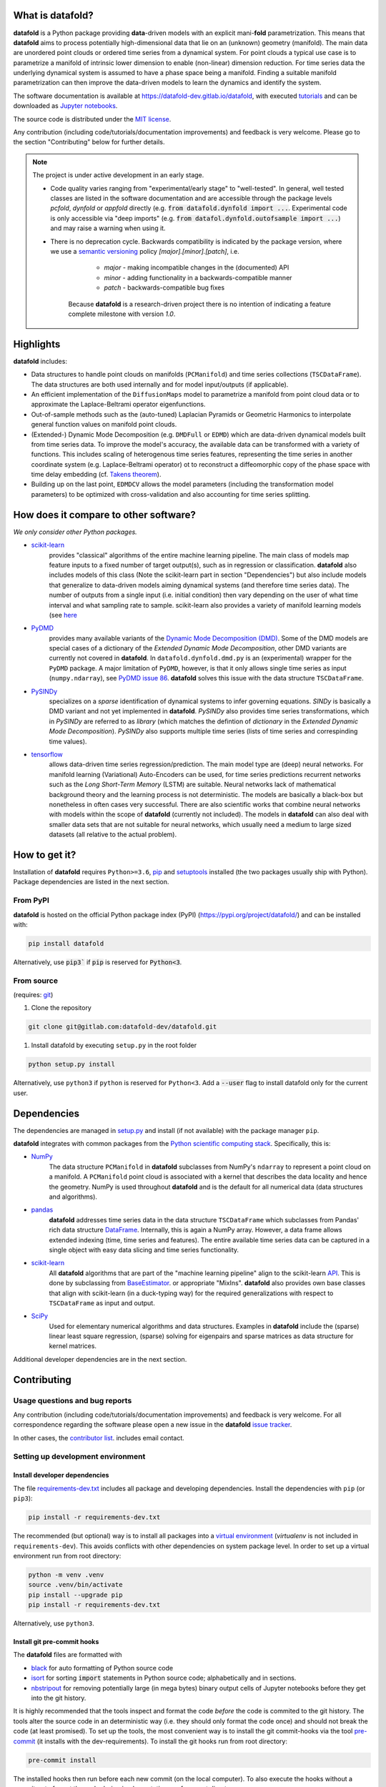 What is **datafold**?
=====================

**datafold** is a Python package providing **data**-driven models with an explicit
mani-**fold** parametrization. This means that **datafold** aims to
process potentially high-dimensional data that lie on an (unknown) geometry (manifold).
The main data are unordered point clouds or ordered time series from a dynamical system.
For point clouds a typical use case is to parametrize a manifold of intrinsic lower
dimension to enable (non-linear) dimension reduction. For time series data
the underlying dynamical system is assumed to have a phase space being a manifold.
Finding a suitable manifold parametrization can then improve the data-driven models to
learn the dynamics and identify the system.

The software documentation is available at
`https://datafold-dev.gitlab.io/datafold <https://datafold-dev.gitlab.io/datafold>`_,
with executed
`tutorials <https://datafold-dev.gitlab.io/datafold/tutorial_index.html>`_
and can be downloaded as
`Jupyter notebooks <https://gitlab.com/datafold-dev/datafold/-/tree/master/tutorials>`_.

The source code is distributed under the `MIT license <https://gitlab
.com/datafold-dev/datafold/-/blob/master/LICENSE>`_.

Any contribution (including code/tutorials/documentation improvements) and feedback is
very welcome. Please go to the section "Contributing" below for further details.

.. note::
    The project is under active development in an early stage.

    * Code quality varies ranging from "experimental/early stage" to "well-tested". In
      general, well tested classes are listed in the software documentation and are
      accessible through the package levels `pcfold`, `dynfold` or `appfold` directly
      (e.g. :code:`from datafold.dynfold import ...`. Experimental code is only
      accessible via "deep imports"
      (e.g. :code:`from datafol.dynfold.outofsample import ...`) and may raise a warning
      when using it.
    * There is no deprecation cycle. Backwards compatibility is indicated by the
      package version, where we use a `semantic versioning <https://semver.org/>`_
      policy `[major].[minor].[patch]`, i.e.

         * `major` - making incompatible changes in the (documented) API
         * `minor` - adding functionality in a backwards-compatible manner
         * `patch` - backwards-compatible bug fixes

       Because **datafold** is a research-driven project there is no intention of
       indicating a feature complete milestone with version `1.0`.

Highlights
==========

**datafold** includes:

* Data structures to handle point clouds on manifolds (``PCManifold``) and time series
  collections (``TSCDataFrame``). The data structures are both used internally and for
  model input/outputs (if applicable).
* An efficient implementation of the ``DiffusionMaps`` model to parametrize a manifold
  from point cloud data or to approximate the Laplace-Beltrami operator eigenfunctions.
* Out-of-sample methods such as the (auto-tuned) Laplacian Pyramids or Geometric
  Harmonics to interpolate general function values on manifold point clouds.
* (Extended-) Dynamic Mode Decomposition (e.g. ``DMDFull`` or ``EDMD``) which
  are data-driven dynamical models built from time series data. To improve the
  model's accuracy, the available data can be transformed with a variety of functions.
  This includes scaling of heterogenous time series features, representing the
  time series in another coordinate system (e.g. Laplace-Beltrami operator) ot to
  reconstruct a diffeomorphic copy of the phase space with time delay embedding (cf.
  `Takens theorem <https://en.wikipedia.org/wiki/Takens%27s_theorem>`_).
* Building up on the last point, ``EDMDCV`` allows the model parameters (including the
  transformation model parameters) to be optimized with cross-validation and
  also accounting for time series splitting.

How does it compare to other software?
======================================

*We only consider other Python packages.*

* `scikit-learn <https://scikit-learn.org/stable/>`_
   provides "classical" algorithms of the entire machine learning pipeline. The main
   class of models map feature inputs to a fixed number of target output(s), such as in
   regression or classification. **datafold** also includes models
   of this class (Note the scikit-learn part in section "Dependencies") but also
   include models that generalize to data-driven models aiming
   dynamical systems (and therefore time series data). The number of outputs from a
   single input (i.e. initial condition) then vary depending on the user of what time
   interval and what sampling rate to sample. scikit-learn also provides a variety of
   manifold learning models (see
   `here <https://scikit-learn.org/stable/modules/manifold.html>`_

* `PyDMD <https://mathlab.github.io/PyDMD/build/html/index.html>`_
   provides many available \
   variants of the `Dynamic Mode Decomposition (DMD) <https://en.wikipedia
   .org/wiki/Dynamic_mode_decomposition>`_. Some of the DMD models are special
   cases of a dictionary of the `Extended Dynamic Mode Decomposition`, other DMD
   variants are currently not covered in **datafold**. In ``datafold.dynfold.dmd.py`` is
   an (experimental) wrapper for the ``PyDMD`` package. A major limitation of ``PyDMD``,
   however, is that it only allows single time series as input (``numpy.ndarray``),
   see `PyDMD issue 86 <https://github.com/mathLab/PyDMD/issues/86>`_. **datafold**
   solves this issue with the data structure ``TSCDataFrame``.

* `PySINDy <https://pysindy.readthedocs.io/en/latest/>`_
   specializes on a `sparse` identification of dynamical systems to infer governing
   equations. `SINDy` is basically a DMD variant and not yet implemented in
   **datafold**. `PySINDy` also provides time series transformations, which
   in `PySINDy` are referred to as `library` (which matches the defintion of
   `dictionary` in  the `Extended Dynamic Mode Decomposition`). `PySINDy` also supports
   multiple time series (lists of time series and correspinding time values).

* `tensorflow <https://www.tensorflow.org/>`_
   allows data-driven time series regression/prediction. The main model type are (deep)
   neural networks. For manifold learning (Variational) Auto-Encoders can be used, for
   time series predictions recurrent networks such as
   the `Long Short-Term Memory` (LSTM) are suitable. Neural networks lack of
   mathematical background theory and the learning process is not deterministic. The
   models are basically a black-box but nonetheless in often cases very successful. There
   are also scientific works that combine neural networks with models within the scope of
   **datafold** (currently not included). The models in **datafold** can also deal with
   smaller data sets that are not suitable for neural networks, which usually need a
   medium to large sized datasets (all relative to the actual problem).


How to get it?
==============

Installation of **datafold** requires ``Python>=3.6``,
`pip <https://pip.pypa.io/en/stable/>`_ and
`setuptools <https://setuptools.readthedocs.io/en/latest/>`_ installed (the two
packages usually ship with Python). Package dependencies are listed in the
next section.

From PyPI
---------

**datafold** is hosted on the official Python package index (PyPI)
(https://pypi.org/project/datafold/) and can be installed with: 

.. code-block:: bash

   pip install datafold

Alternatively, use :code:`pip3`` if :code:`pip` is reserved for :code:`Python<3`.

From source
-----------

(requires: `git <https://git-scm.com/>`_)

#. Clone the repository

.. code-block:: bash

   git clone git@gitlab.com:datafold-dev/datafold.git


#. Install datafold by executing ``setup.py`` in the root folder

.. code-block:: bash

   python setup.py install

Alternatively, use ``python3`` if ``python`` is reserved for ``Python<3``. Add
a :code:`--user` flag to install datafold only for the current user.


Dependencies
============

The dependencies are managed in `setup.py <https://gitlab
.com/datafold-dev/datafold/-/blob/master/setup.py>`_ and install
(if not available) with the package manager ``pip``.

**datafold** integrates with common packages from the
`Python scientific computing stack <https://www.scipy.org/about.html>`_. Specifically,
this is:

* `NumPy <https://numpy.org/>`_
    The data structure ``PCManifold`` in **datafold** subclasses from NumPy's ``ndarray``
    to represent a point cloud on a manifold. A ``PCManifold`` point cloud is associated
    with a kernel that describes the data locality and hence the geometry. NumPy is
    used throughout **datafold** and is the default for all numerical data (data
    structures and algorithms).

* `pandas <https://pandas.pydata.org/pandas-docs/stable/index.html>`_
   **datafold** addresses time series data in the data structure ``TSCDataFrame``
   which subclasses from Pandas' rich data structure
   `DataFrame <https://pandas.pydata.org/pandas-docs/stable/reference/api/pandas.DataFrame.html>`_.
   Internally, this is again a NumPy array. However, a data frame allows extended
   indexing (time, time series and features). The entire available time series data can
   be captured in a single object with easy data slicing and time series functionality.

* `scikit-learn <https://scikit-learn.org/stable/>`_
   All **datafold** algorithms that are part of the "machine learning pipeline" align
   to the scikit-learn `API <https://scikit-learn.org/stable/developers/develop.html>`_.
   This is done by subclassing from
   `BaseEstimator <https://scikit-learn.org/stable/modules/generated/sklearn.base.BaseEstimator.html>`_.
   or appropriate "MixIns". **datafold** also provides own base classes
   that align with scikit-learn (in a duck-typing way) for the required
   generalizations with respect to ``TSCDataFrame`` as input and output.

* `SciPy <https://docs.scipy.org/doc/scipy/reference/index.html>`_
    Used for elementary numerical algorithms and data structures. Examples in
    **datafold** include the (sparse) linear least square regression, (sparse) solving
    for eigenpairs and sparse matrices as data structure for kernel matrices.

Additional developer dependencies are in the next section.

Contributing
============

Usage questions and bug reports
-------------------------------

Any contribution (including code/tutorials/documentation improvements) and feedback is
very welcome. For all correspondence regarding the software please open a new issue in the
**datafold** `issue tracker <https://gitlab.com/datafold-dev/datafold/-/issues>`_.

In other cases, the `contributor list <https://gitlab.com/datafold-dev/datafold/-/blob/master/CONTRIBUTORS>`_.
includes email contact.

Setting up development environment
----------------------------------

Install developer dependencies
^^^^^^^^^^^^^^^^^^^^^^^^^^^^^^

The file
`requirements-dev.txt <https://gitlab.com/datafold-dev/datafold/-/blob/master/requirements-dev.txt>`_
includes all package and developing dependencies. Install the dependencies with
``pip`` (or ``pip3``):

.. code-block:: bash

   pip install -r requirements-dev.txt

The recommended (but optional) way is to install all packages into a
`virtual environment <https://virtualenv.pypa.io/en/stable/>`_ (`virtualenv` is not
included in ``requirements-dev``). This avoids conflicts with other dependencies on
system package level. In order to set up a virtual environment run from root
directory:

.. code-block:: bash

    python -m venv .venv
    source .venv/bin/activate
    pip install --upgrade pip
    pip install -r requirements-dev.txt

Alternatively, use ``python3``.

Install git pre-commit hooks
^^^^^^^^^^^^^^^^^^^^^^^^^^^^

The **datafold** files are formatted with

* `black <https://black.readthedocs.io/en/stable/>`_ for auto formatting of Python
  source code
* `isort <https://timothycrosley.github.io/isort/>`_ for sorting :code:`import` statements
  in Python source code; alphabetically and in sections.
* `nbstripout <https://github.com/kynan/nbstripout>`_ for removing potentially large (in
  mega bytes) binary output cells of Jupyter notebooks before they get into the git
  history.

It is highly recommended that the tools inspect and format the code *before* the code is
commited to the git history. The tools alter the source code in an deterministic
way (i.e. they should only format the code once) and should not break the code (at
least promised). To set up the tools, the most convenient way is to install the git
commit-hooks via the tool `pre-commit <https://pre-commit.com/>`_ (it installs with the
dev-requirements). To install the git hooks run from root directory:

.. code-block:: bash

   pre-commit install

The installed hooks then run before each new commit (on the local computer). To also
execute the hooks without a commit or to format the code during implementation run
from root directory:

.. code-block:: bash

   pre-commit run --all-files

Run tests
^^^^^^^^^

The tests are executed with `nose <https://nose.readthedocs.io/en/latest/>`_ (installs
with dev-dependencies).

To execute all **datafold** unit tests locally run from the root directory:

.. code-block:: bash

   nosetests datafold/ -v

To execute the tutorials (only if an error occurs in the tutorial) run from the root
directory:

.. code-block:: bash

   nosetests tutorials/ -v

All tests (unit and tutorials) are also executed remotely in a gitlab "Continuous
Integration" (CI) setup. The pipeline runs for every push to the
`remote repository <https://gitlab.com/datafold-dev/datafold>`_.

Compile and build documentation
^^^^^^^^^^^^^^^^^^^^^^^^^^^^^^^

The documentation uses `Sphinx <https://www.sphinx-doc.org/en/stable/>`_ and multiple \
Sphinx extensions (all install with the dev-dependencies).

Additional dependencies (not contained in ``requirements-dev.txt``):

* `LaTex <https://www.latex-project.org/>`_ (and packages required by `mathjax`) to render
  maths equations,
* `mathjax <https://www.mathjax.org/>`_ to display the LaTex equations in html (for
  Linux install packages `libjs-mathjax`, `fonts-mathjax` and `dvipng`).
* `graphviz <https://graphviz.org/>`_ to render class dependency graphs, and
* `pandoc <https://pandoc.org/index.html>`_ to convert between formats (required by the
  Sphinx extension `nbsphinx`, which includes the executed Jupyter tutorials to the
  online documentation.

Note that the documentation also builds remotely in the CI pipeline, either as a
test (all branches except `master`) or to update the online documentation (only for
`master`).

The **datafold** source code is documented with
`numpydoc <https://numpydoc.readthedocs.io/en/latest/format.html#overview>`_ style. To
build the documentation run from root directory

.. code-block:: bash

   sphinx-apigen -f -o ./doc/source/_apidoc/ ./datafold/
   sphinx-build -b html ./doc/source/ ./public/

The html entry is then located at ``./public/index.html``.
